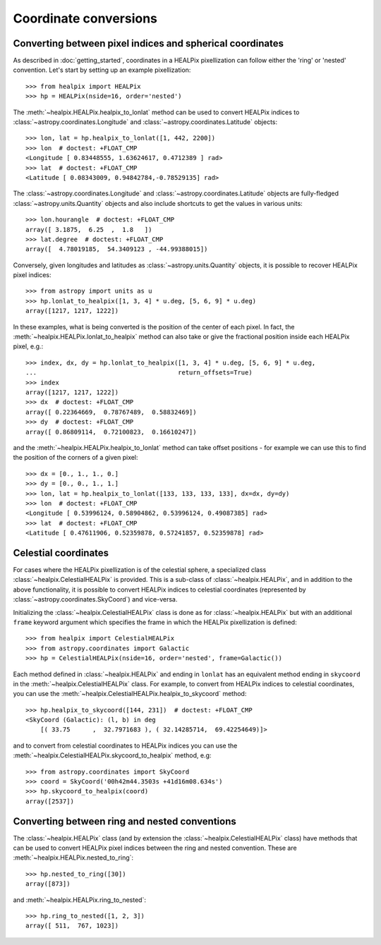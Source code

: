 Coordinate conversions
======================

Converting between pixel indices and spherical coordinates
----------------------------------------------------------

As described in :doc:`getting_started`, coordinates in a HEALPix pixellization
can follow either the 'ring' or 'nested' convention. Let's start by setting up
an example pixellization::

    >>> from healpix import HEALPix
    >>> hp = HEALPix(nside=16, order='nested')

The :meth:`~healpix.HEALPix.healpix_to_lonlat` method can be used
to convert HEALPix indices to :class:`~astropy.coordinates.Longitude` and
:class:`~astropy.coordinates.Latitude` objects::

    >>> lon, lat = hp.healpix_to_lonlat([1, 442, 2200])
    >>> lon  # doctest: +FLOAT_CMP
    <Longitude [ 0.83448555, 1.63624617, 0.4712389 ] rad>
    >>> lat  # doctest: +FLOAT_CMP
    <Latitude [ 0.08343009, 0.94842784,-0.78529135] rad>

The :class:`~astropy.coordinates.Longitude` and
:class:`~astropy.coordinates.Latitude` objects are fully-fledged
:class:`~astropy.units.Quantity` objects and also include shortcuts to get
the values in various units::

    >>> lon.hourangle  # doctest: +FLOAT_CMP
    array([ 3.1875,  6.25  ,  1.8   ])
    >>> lat.degree  # doctest: +FLOAT_CMP
    array([  4.78019185,  54.3409123 , -44.99388015])

Conversely, given longitudes and latitudes as :class:`~astropy.units.Quantity`
objects, it is possible to recover HEALPix pixel indices::

    >>> from astropy import units as u
    >>> hp.lonlat_to_healpix([1, 3, 4] * u.deg, [5, 6, 9] * u.deg)
    array([1217, 1217, 1222])

In these examples, what is being converted is the position of the center of each
pixel. In fact, the  :meth:`~healpix.HEALPix.lonlat_to_healpix` method can also
take or give the fractional position inside each HEALPix pixel, e.g.::

    >>> index, dx, dy = hp.lonlat_to_healpix([1, 3, 4] * u.deg, [5, 6, 9] * u.deg,
    ...                                      return_offsets=True)
    >>> index
    array([1217, 1217, 1222])
    >>> dx  # doctest: +FLOAT_CMP
    array([ 0.22364669,  0.78767489,  0.58832469])
    >>> dy  # doctest: +FLOAT_CMP
    array([ 0.86809114,  0.72100823,  0.16610247])

and the :meth:`~healpix.HEALPix.healpix_to_lonlat` method can take offset
positions - for example we can use this to find the position of the corners of
a given pixel::

    >>> dx = [0., 1., 1., 0.]
    >>> dy = [0., 0., 1., 1.]
    >>> lon, lat = hp.healpix_to_lonlat([133, 133, 133, 133], dx=dx, dy=dy)
    >>> lon  # doctest: +FLOAT_CMP
    <Longitude [ 0.53996124, 0.58904862, 0.53996124, 0.49087385] rad>
    >>> lat  # doctest: +FLOAT_CMP
    <Latitude [ 0.47611906, 0.52359878, 0.57241857, 0.52359878] rad>

.. _celestial:

Celestial coordinates
---------------------

For cases where the HEALPix pixellization is of the celestial sphere, a
specialized class :class:`~healpix.CelestialHEALPix` is provided. This is a
sub-class of :class:`~healpix.HEALPix`, and in addition to the above
functionality, it is possible to convert HEALPix indices to celestial
coordinates (represented by :class:`~astropy.coordinates.SkyCoord`) and
vice-versa.

Initializing the :class:`~healpix.CelestialHEALPix` class is done as for
:class:`~healpix.HEALPix` but with an additional ``frame`` keyword argument
which specifies the frame in which the HEALPix pixellization is defined::

    >>> from healpix import CelestialHEALPix
    >>> from astropy.coordinates import Galactic
    >>> hp = CelestialHEALPix(nside=16, order='nested', frame=Galactic())

Each method defined in :class:`~healpix.HEALPix` and ending in ``lonlat`` has an
equivalent method ending in ``skycoord`` in the
:meth:`~healpix.CelestialHEALPix` class. For example, to convert from HEALPix
indices to celestial coordinates, you can use the
:meth:`~healpix.CelestialHEALPix.healpix_to_skycoord` method::

    >>> hp.healpix_to_skycoord([144, 231])  # doctest: +FLOAT_CMP
    <SkyCoord (Galactic): (l, b) in deg
        [( 33.75      ,  32.7971683 ), ( 32.14285714,  69.42254649)]>

and to convert from celestial coordinates to HEALPix indices you can use the
:meth:`~healpix.CelestialHEALPix.skycoord_to_healpix` method, e.g::

    >>> from astropy.coordinates import SkyCoord
    >>> coord = SkyCoord('00h42m44.3503s +41d16m08.634s')
    >>> hp.skycoord_to_healpix(coord)
    array([2537])

Converting between ring and nested conventions
----------------------------------------------

The :class:`~healpix.HEALPix` class (and by extension the
:class:`~healpix.CelestialHEALPix` class) have methods that can be used to
convert HEALPix pixel indices between the ring and nested convention. These are
:meth:`~healpix.HEALPix.nested_to_ring`::

    >>> hp.nested_to_ring([30])
    array([873])

and :meth:`~healpix.HEALPix.ring_to_nested`::

    >>> hp.ring_to_nested([1, 2, 3])
    array([ 511,  767, 1023])
